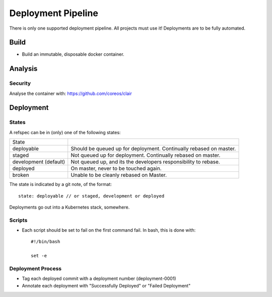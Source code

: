===================
Deployment Pipeline
===================

There is only one supported deployment pipeline. All projects must use it! Deployments are to be fully automated. 

Build
-----
- Build an immutable, disposable docker container.

Analysis
--------

Security
````````
Analyse the container with: https://github.com/coreos/clair

Deployment
----------

States
``````
A refspec can be in (only) one of the following states:

====================== ==================================================================
State
---------------------- ------------------------------------------------------------------
deployable             Should be queued up for deployment. Continually rebased on master.
staged                 Not queued up for deployment. Continually rebased on master.
development (default)  Not queued up, and its the developers responsibility to rebase.
deployed               On master, never to be touched again.
broken                 Unable to be cleanly rebased on Master.
====================== ==================================================================

The state is indicated by a git note, of the format::

  state: deployable // or staged, development or deployed

Deployments go out into a Kubernetes stack, somewhere.

Scripts
```````
- Each script should be set to fail on the first command fail. In bash, this is done with::

    #!/bin/bash

    set -e

Deployment Process
```````````````````
- Tag each deployed commit with a deployment number (deployment-0001)
- Annotate each deployment with "Successfully Deployed" or "Failed Deployment"



